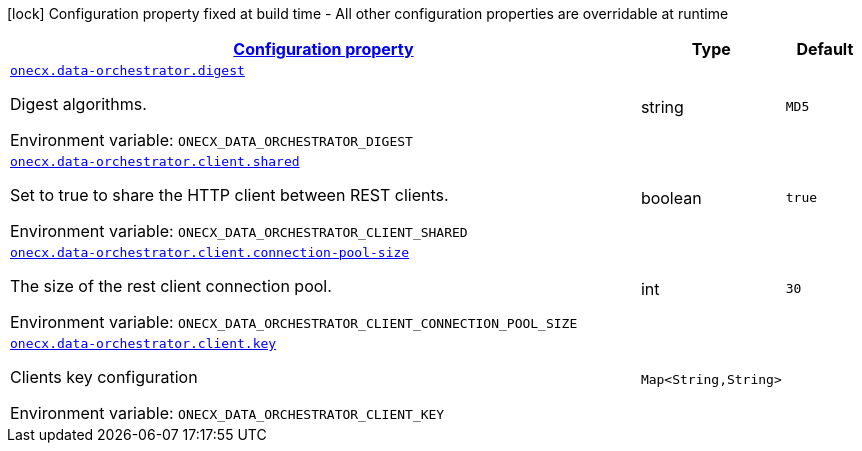 
:summaryTableId: onecx-data-orchestrator-operator
[.configuration-legend]
icon:lock[title=Fixed at build time] Configuration property fixed at build time - All other configuration properties are overridable at runtime
[.configuration-reference.searchable, cols="80,.^10,.^10"]
|===

h|[[onecx-data-orchestrator-operator_configuration]]link:#onecx-data-orchestrator-operator_configuration[Configuration property]

h|Type
h|Default

a| [[onecx-data-orchestrator-operator_onecx-data-orchestrator-digest]]`link:#onecx-data-orchestrator-operator_onecx-data-orchestrator-digest[onecx.data-orchestrator.digest]`


[.description]
--
Digest algorithms.

ifdef::add-copy-button-to-env-var[]
Environment variable: env_var_with_copy_button:+++ONECX_DATA_ORCHESTRATOR_DIGEST+++[]
endif::add-copy-button-to-env-var[]
ifndef::add-copy-button-to-env-var[]
Environment variable: `+++ONECX_DATA_ORCHESTRATOR_DIGEST+++`
endif::add-copy-button-to-env-var[]
--|string 
|`MD5`


a| [[onecx-data-orchestrator-operator_onecx-data-orchestrator-client-shared]]`link:#onecx-data-orchestrator-operator_onecx-data-orchestrator-client-shared[onecx.data-orchestrator.client.shared]`


[.description]
--
Set to true to share the HTTP client between REST clients.

ifdef::add-copy-button-to-env-var[]
Environment variable: env_var_with_copy_button:+++ONECX_DATA_ORCHESTRATOR_CLIENT_SHARED+++[]
endif::add-copy-button-to-env-var[]
ifndef::add-copy-button-to-env-var[]
Environment variable: `+++ONECX_DATA_ORCHESTRATOR_CLIENT_SHARED+++`
endif::add-copy-button-to-env-var[]
--|boolean 
|`true`


a| [[onecx-data-orchestrator-operator_onecx-data-orchestrator-client-connection-pool-size]]`link:#onecx-data-orchestrator-operator_onecx-data-orchestrator-client-connection-pool-size[onecx.data-orchestrator.client.connection-pool-size]`


[.description]
--
The size of the rest client connection pool.

ifdef::add-copy-button-to-env-var[]
Environment variable: env_var_with_copy_button:+++ONECX_DATA_ORCHESTRATOR_CLIENT_CONNECTION_POOL_SIZE+++[]
endif::add-copy-button-to-env-var[]
ifndef::add-copy-button-to-env-var[]
Environment variable: `+++ONECX_DATA_ORCHESTRATOR_CLIENT_CONNECTION_POOL_SIZE+++`
endif::add-copy-button-to-env-var[]
--|int 
|`30`


a| [[onecx-data-orchestrator-operator_onecx-data-orchestrator-client-key-keys]]`link:#onecx-data-orchestrator-operator_onecx-data-orchestrator-client-key-keys[onecx.data-orchestrator.client.key]`


[.description]
--
Clients key configuration

ifdef::add-copy-button-to-env-var[]
Environment variable: env_var_with_copy_button:+++ONECX_DATA_ORCHESTRATOR_CLIENT_KEY+++[]
endif::add-copy-button-to-env-var[]
ifndef::add-copy-button-to-env-var[]
Environment variable: `+++ONECX_DATA_ORCHESTRATOR_CLIENT_KEY+++`
endif::add-copy-button-to-env-var[]
--|`Map<String,String>` 
|

|===